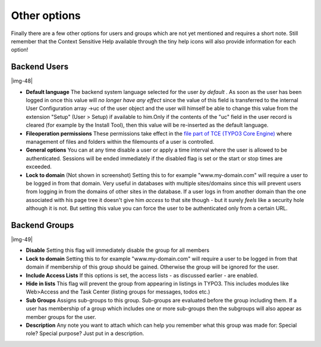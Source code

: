﻿.. include:: Images.txt

.. ==================================================
.. FOR YOUR INFORMATION
.. --------------------------------------------------
.. -*- coding: utf-8 -*- with BOM.

.. ==================================================
.. DEFINE SOME TEXTROLES
.. --------------------------------------------------
.. role::   underline
.. role::   typoscript(code)
.. role::   ts(typoscript)
   :class:  typoscript
.. role::   php(code)


Other options
^^^^^^^^^^^^^

Finally there are a few other options for users and groups which are
not yet mentioned and requires a short note. Still remember that the
Context Sensitive Help available through the tiny help icons will also
provide information for each option!


Backend Users
"""""""""""""

|img-48|

- **Default language** The backend system language selected for the user
  *by default* . As soon as the user has been logged in once this value
  will  *no longer have any effect* since the value of this field is
  transferred to the internal User Configuration array ->uc of the user
  object and the user will himself be able to change this value from the
  extension "Setup" (User > Setup) if available to him.Only if the
  contents of the "uc" field in the user record is cleared (for example
  by the Install Tool), then this value will be re-inserted as the
  default language.

- **Fileoperation permissions** These permissions take effect in the
  `file part of TCE (TYPO3 Core Engine)
  <#Files:%20t3lib_extFileFunctions%20basics%7Coutline>`_ where
  management of files and folders within the filemounts of a user is
  controlled.

- **General options** You can at any time disable a user or apply a time
  interval where the user is allowed to be authenticated. Sessions will
  be ended immediately if the disabled flag is set or the start or stop
  times are exceeded.

- **Lock to domain** (Not shown in screenshot) Setting this to for
  example "www.my-domain.com" will require a user to be logged in from
  that domain. Very useful in databases with multiple sites/domains
  since this will prevent users from logging in from the domains of
  other sites in the database. If a user logs in from another domain
  than the one associated with his page tree it doesn't give him
  *access* to that site though - but it surely  *feels* like a security
  hole although it is not. But setting this value you can force the user
  to be authenticated only from a certain URL.


Backend Groups
""""""""""""""

|img-49|

- **Disable** Setting this flag will immediately disable the group for
  all members

- **Lock to domain** Setting this to for example "www.my-domain.com"
  will require a user to be logged in from that domain if membership of
  this group should be gained. Otherwise the group will be ignored for
  the user.

- **Include Access Lists** If this options is set, the access lists - as
  discussed earlier - are enabled.

- **Hide in lists** This flag will prevent the group from appearing in
  listings in TYPO3. This includes modules like Web>Access and the Task
  Center (listing groups for messages, todos etc.)

- **Sub Groups** Assigns sub-groups to this group. Sub-groups are
  evaluated before the group including them. If a user has membership of
  a group which includes one or more sub-groups then the subgroups will
  also appear as member groups for the user.

- **Description** Any note you want to attach which can help you
  remember what this group was made for: Special role? Special purpose?
  Just put in a description.

